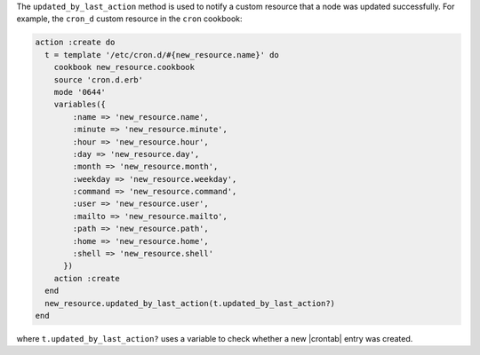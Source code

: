 .. The contents of this file may be included in multiple topics (using the includes directive).
.. The contents of this file should be modified in a way that preserves its ability to appear in multiple topics.


The ``updated_by_last_action`` method is used to notify a custom resource that a node was updated successfully. For example, the ``cron_d`` custom resource in the ``cron`` cookbook: 

.. code-block:: ruby

   action :create do
     t = template '/etc/cron.d/#{new_resource.name}' do
       cookbook new_resource.cookbook
       source 'cron.d.erb'
       mode '0644'
       variables({
           :name => 'new_resource.name',
           :minute => 'new_resource.minute',
           :hour => 'new_resource.hour',
           :day => 'new_resource.day',
           :month => 'new_resource.month',
           :weekday => 'new_resource.weekday',
           :command => 'new_resource.command',
           :user => 'new_resource.user',
           :mailto => 'new_resource.mailto',
           :path => 'new_resource.path',
           :home => 'new_resource.home',
           :shell => 'new_resource.shell'
         })
       action :create
     end
     new_resource.updated_by_last_action(t.updated_by_last_action?)
   end

where ``t.updated_by_last_action?`` uses a variable to check whether a new |crontab| entry was created.
